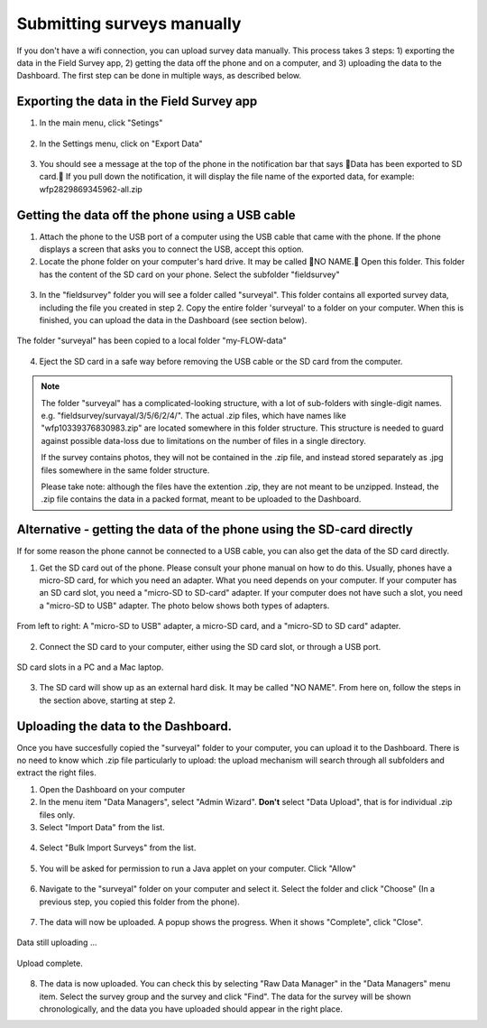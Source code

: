 Submitting surveys manually
=============================

If you don't have a wifi connection, you can upload survey data manually. This process takes 3 steps: 1) exporting the data in the Field Survey app, 2) getting the data off the phone and on a computer, and 3) uploading the data to the Dashboard. The first step can be done in multiple ways, as described below.

Exporting the data in the Field Survey app
--------------------------------------------

1. In the main menu, click "Setings"

.. figure:: img/93-submit-manual-1-arrow.gif
   :width: 200 px
   :align: center

2. In the Settings menu, click on "Export Data"

.. figure:: img/93-submit-manual-2-arrow.gif
   :width: 200 px
   :align: center

3. You should see a message at the top of the phone in the notification bar that says Data has been exported to SD card. If you pull down the notification, it will display the file name of the exported data, for example: wfp2829869345962-all.zip

.. figure:: img/93-submit-manual-3-arrow.gif
   :width: 200 px
   :align: center


Getting the data off the phone using a USB cable
----------------------------------------------------

1. Attach the phone to the USB port of a computer using the USB cable that came with the phone. If the phone displays a screen that asks you to connect the USB, accept this option.

2. Locate the phone folder on your computer's hard drive. It may be called NO NAME. Open this folder. This folder has the content of the SD card on your phone. Select the subfolder "fieldsurvey"

.. figure:: img/93-submit-manual-4-arrow.gif
   :width: 647 px
   :align: center

3. In the "fieldsurvey" folder you will see a folder called "surveyal". This folder contains all exported survey data, including the file you created in step 2. Copy the entire folder 'surveyal' to a folder on your computer. When this is finished, you can upload the data in the Dashboard (see section below).

.. figure:: img/93-submit-manual-5.png
   :width: 629 px
   :align: center
   
   The folder "surveyal" has been copied to a local folder "my-FLOW-data"

4. Eject the SD card in a safe way before removing the USB cable or the SD card from the computer.

.. note::
	The folder "surveyal" has a complicated-looking structure, with a lot of sub-folders with single-digit names. e.g. "fieldsurvey/survayal/3/5/6/2/4/". The actual .zip files, which have names like "wfp10339376830983.zip" are located somewhere in this folder structure. This structure is needed to guard against possible data-loss due to limitations on the number of files in a single directory.

	If the survey contains photos, they will not be contained in the .zip file, and instead stored separately as .jpg files somewhere in the same folder structure.

	Please take note: although the files have the extention .zip, they are not meant to be unzipped. Instead, the .zip file contains the data in a packed format, meant to be uploaded to the Dashboard.


Alternative - getting the data of the phone using the SD-card directly
-----------------------------------------------------------------------
If for some reason the phone cannot be connected to a USB cable, you can also get the data of the SD card directly. 

1. Get the SD card out of the phone. Please consult your phone manual on how to do this. Usually, phones have a micro-SD card, for which you need an adapter. What you need depends on your computer. If your computer has an SD card slot, you need a "micro-SD to SD-card" adapter. If your computer does not have such a slot, you need a "micro-SD to USB" adapter. The photo below shows both types of adapters. 

.. figure:: img/93-submit-manual-7.jpg
   :width: 250 px
   :align: center
   
   From left to right: A "micro-SD to USB" adapter, a micro-SD card, and a "micro-SD to SD card" adapter.

2. Connect the SD card to your computer, either using the SD card slot, or through a USB port.

.. figure:: img/93-submit-manual-6-arrow.jpg
   :width: 500 px
   :align: center
   
   SD card slots in a PC and a Mac laptop.

3. The SD card will show up as an external hard disk. It may be called "NO NAME". From here on, follow the steps in the section above, starting at step 2.


Uploading the data to the Dashboard.
--------------------------------------
Once you have succesfully copied the "surveyal" folder to your computer, you can upload it to the Dashboard. There is no need to know which .zip file particularly to upload: the upload mechanism will search through all subfolders and extract the right files.

1. Open the Dashboard on your computer

2. In the menu item "Data Managers", select "Admin Wizard". **Don't** select "Data Upload", that is for individual .zip files only.

3. Select "Import Data" from the list.

.. figure:: img/93-submit-manual-8-arrow.png
   :width: 400 px
   :align: center
   
4. Select "Bulk Import Surveys" from the list.

.. figure:: img/93-submit-manual-9-arrow.png
   :width: 350 px
   :align: center
   
5. You will be asked for permission to run a Java applet on your computer. Click "Allow"

.. figure:: img/93-submit-manual-9a.png
   :width: 350 px
   :align: center

6. Navigate to the "surveyal" folder on your computer and select it. Select the folder and click "Choose" (In a previous step, you copied this folder from the phone).

.. figure:: img/93-submit-manual-9b.png
   :width: 400 px
   :align: center
   
7. The data will now be uploaded. A popup shows the progress. When it shows "Complete", click "Close".

.. figure:: img/93-submit-manual-9c.png
   :width: 300 px
   :align: center
   
   Data still uploading ...
   
.. figure:: img/93-submit-manual-9d.png
   :width: 300 px
   :align: center   
   
   Upload complete.
   
8. The data is now uploaded. You can check this by selecting "Raw Data Manager" in the "Data Managers" menu item. Select the survey group and the survey and click "Find". The data for the survey will be shown chronologically, and the data you have uploaded should appear in the right place. 